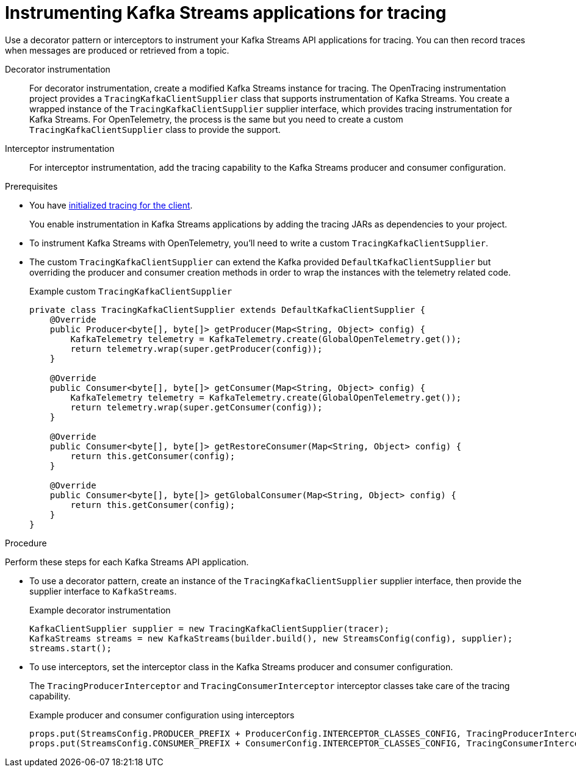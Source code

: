 // Module included in the following assemblies:
//
// assembly-distributed tracing.adoc

[id='proc-instrumenting-kafka-streams-with-tracers-{context}']
= Instrumenting Kafka Streams applications for tracing

[role="_abstract"]
Use a decorator pattern or interceptors to instrument your Kafka Streams API applications for tracing.
You can then record traces when messages are produced or retrieved from a topic.

Decorator instrumentation:: For decorator instrumentation, create a modified Kafka Streams instance for tracing. The OpenTracing instrumentation project provides a `TracingKafkaClientSupplier` class that supports instrumentation of Kafka Streams.
You create a wrapped instance of the `TracingKafkaClientSupplier` supplier interface, which provides tracing instrumentation for Kafka Streams.
For OpenTelemetry, the process is the same but you need to create a custom `TracingKafkaClientSupplier` class to provide the support. 
Interceptor instrumentation:: For interceptor instrumentation, add the tracing capability to the Kafka Streams producer and consumer configuration. 

.Prerequisites

* You have xref:proc-configuring-tracers-kafka-clients-{context}[initialized tracing for the client].
+
You enable instrumentation in Kafka Streams applications by adding the tracing JARs as dependencies to your project.
* To instrument Kafka Streams with OpenTelemetry, you'll need to write a custom `TracingKafkaClientSupplier`.
* The custom `TracingKafkaClientSupplier` can extend the Kafka provided `DefaultKafkaClientSupplier` but overriding the producer and consumer creation methods in order to wrap the instances with the telemetry related code.
+
.Example custom `TracingKafkaClientSupplier`
[source,java]
----
private class TracingKafkaClientSupplier extends DefaultKafkaClientSupplier {
    @Override
    public Producer<byte[], byte[]> getProducer(Map<String, Object> config) {
        KafkaTelemetry telemetry = KafkaTelemetry.create(GlobalOpenTelemetry.get());
        return telemetry.wrap(super.getProducer(config));
    }

    @Override
    public Consumer<byte[], byte[]> getConsumer(Map<String, Object> config) {
        KafkaTelemetry telemetry = KafkaTelemetry.create(GlobalOpenTelemetry.get());
        return telemetry.wrap(super.getConsumer(config));
    }

    @Override
    public Consumer<byte[], byte[]> getRestoreConsumer(Map<String, Object> config) {
        return this.getConsumer(config);
    }

    @Override
    public Consumer<byte[], byte[]> getGlobalConsumer(Map<String, Object> config) {
        return this.getConsumer(config);
    }
}
----

.Procedure

Perform these steps for each Kafka Streams API application.

* To use a decorator pattern, create an instance of the `TracingKafkaClientSupplier` supplier interface, then provide the supplier interface to `KafkaStreams`.
+
.Example decorator instrumentation
[source,java,subs=attributes+]
----
KafkaClientSupplier supplier = new TracingKafkaClientSupplier(tracer);
KafkaStreams streams = new KafkaStreams(builder.build(), new StreamsConfig(config), supplier);
streams.start();
----

* To use interceptors, set the interceptor class in the Kafka Streams producer and consumer configuration.
+
The `TracingProducerInterceptor` and `TracingConsumerInterceptor` interceptor classes take care of the tracing capability.
+
.Example producer and consumer configuration using interceptors
[source,java,subs=attributes+]
----
props.put(StreamsConfig.PRODUCER_PREFIX + ProducerConfig.INTERCEPTOR_CLASSES_CONFIG, TracingProducerInterceptor.class.getName());
props.put(StreamsConfig.CONSUMER_PREFIX + ConsumerConfig.INTERCEPTOR_CLASSES_CONFIG, TracingConsumerInterceptor.class.getName());
----